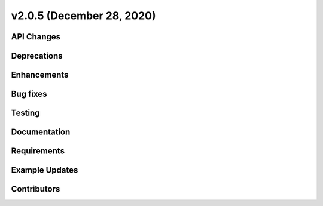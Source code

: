 **************************
v2.0.5 (December 28, 2020)
**************************



API Changes
-----------

Deprecations
------------

Enhancements
------------

Bug fixes
---------

Testing
-------

Documentation
-------------

Requirements
------------

Example Updates
---------------


Contributors
------------
